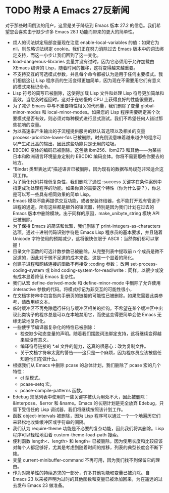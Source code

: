 #+LATEX_COMPILER: xelatex
#+LATEX_CLASS: elegantpaper
#+OPTIONS: prop:t
#+OPTIONS: ^:nil

* TODO 附录 A Emacs 27反新闻

对于那些时间倒流的用户，这里是关于降级到 Emacs 版本 27.2 的信息。我们希望您会喜欢由于缺少许多 Emacs 28.1 功能而带来的更大的简单性。

   - 烦人的词法绑定局部变量现在注意 enable-local-variables 的值：如果它为 nil，则忽略词法绑定 cookie。我们正在努力消除过去 Emacs 版本中的词法绑定支持，而这一小步让我们回到了这一变化。
   - load-dangerous-libraries 变量并没有过时，因为它必须用于允许加载由 XEmacs 编译的 Lisp，随着时间的推移，这将变得越来越重要。
   - 不支持交互的可选模式参数，并且每个命令都被认为适用于任何主要模式。我们相信这让 Lisp 程序员的生活变得更加简单，因为现在不需要用它们有意义的模式来标记命令。
   - Lisp 符号的简写已被删除，这使得加载 Lisp 文件和处理 Lisp 符号更加简单和高效。当您及时返回时，这对于在较慢的 CPU 上获得良好的性能很重要。
   - 为了减少 Emacs 中与不重要特性相关的代码量，我们删除了变量 global-minor-modes 和 local-minor-modes。如果您的 Lisp 程序需要确定某个次要模式是否有效，则必须对每种模式进行显式测试。我们不希望任何人错过那些花哨的变量。
   - 为以高速率产生输出的子流程提供服务的默认首选项以及相关的变量 process-prioritize-lower-fds 已被删除。时光倒流意味着越来越少的程序可以产生如此高的输出，因此这些功能只是无用的垃圾。
   - EBCDIC 变体的编码已被删除。这包括 ibm256、ibm273 和其他——为某些日本和欧洲语言环境量身定制的 EBCDIC 编码变体。你将不需要那些你要去的地方。
   - “Bindat 类型表达式”描述语言已被删除，因为现有的数据布局规范非常适合这项工作。
   - 为了简化代码并降低复杂性，我们删除了通过 :success 关键字在条件案例中指定成功处理程序的功能。如果你真的需要这个特性（你为什么要？），你总是可以写一些具有相同效果的简单 Lisp。
   - Emacs 模块不能再提供交互功能，或者安装终结器，也不能打开现有管道子进程的通道。所有这些都是额外的镇流器，特别是因为我们计划在过去的 Emacs 版本中删除模块。出于同样的原因，make_unibyte_string 模块 API 已被删除。
   - 为了保持 Emacs 的简洁和优雅，我们删除了 print-integers-as-characters 选项。通过十进制代码识别字符是 Emacs Lisp 程序员的基本要求，并且随着 Unicode 字符使用的预期减少，这将很快仅限于 ASCII：当然你们都可以掌握！
   - 目录文件函数的可选计数参数已被删除。从完整列表中提取前 n 个成员是微不足道的，因此对于微不足道的成本来说，这是一个显着的简化。
   - 创建子进程和网络连接的函数不再接受 :coding 参数；  改用 set-process-coding-system 或 bind coding-system-for-read/write：同样，以很少或没有成本显着降低 Emacs 复杂性。
   - 我们从宏 define-derived-mode 和 define-minor-mode 中删除了允许使用 :interactive 参数的代码。将模式标记为非交互的可能性很小，
   - 在文档字符串中包含指向手册页的链接的可能性已被删除。如果您需要此类参考，请改用纯文本。
   - 临时缓冲区不再免除运行任何与缓冲区相关的挂钩。不希望在某个缓冲区中出现此类钩子的程序总是可以在本地禁用它，而使这变得更简单会使 Emacs 无缘无故地复杂化。
   - 一些使字节编译器复杂化的特性已被删除：
	 - 检查缺少动态变量的声明。随着我们摆脱词法绑定支持，这将继续变得越来越没有意义。
	 - 编译符号链接的 *.el 文件的能力，这真的很恶心：改为复制文件。
	 - 关于文档字符串太宽的警告——这只是一个麻烦，因为程序员应该被信任知道他们在做什么。
   - 根据我们从 Emacs 中删除 pcase 的总体计划，我们删除了 pcase 宏的几个特性：
	 - cl 型模式。
	 - pcase-setq 宏。
	 - pcase-compile-patterns 函数。
   - Edebug 规范列表中使用的一些关键字被认为用处不大，因此被删除：&interpose、&error 和 &name。Emacs 的长期计划是完全放弃 Edebug，只留下受信任的 Lisp 调试器，我们将继续按照该计划工作。
   - 函数 object-intervals 被删除，因为 Lisp 程序可以通过一个一个地遍历它们来轻松地收集缓冲区或字符串的间隔。
   - 我们认为 require-theme 功能是不必要的复杂功能，因此我们将其删除。Lisp 程序可以轻松地沿着 custom-theme-load-path 搜索。
   - 便利函数 length<、length> 和 length= 已被删除，因为使用长度和比较应该对每个人都足够好，尤其是考虑到随着时间的推移，列表的典型长度会不断下降。
   - 变量 current-minibuffer-command 不再可用，因为我们找不到保留它的理由。
   - 作为对简单性的持续追求的一部分，许多其他功能和变量已被消除。自 Emacs 23 以来被声明为过时的其他函数和变量已被添加回来，为在遥远的过去发布 Emacs 23 做准备。
